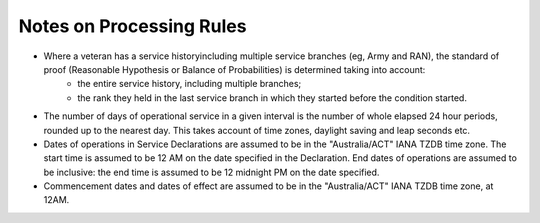 #########################
Notes on Processing Rules
#########################

* Where a veteran has a service historyincluding multiple service branches (eg, Army and RAN), the standard of proof (Reasonable Hypothesis or Balance of Probabilities) is determined taking into account:
    - the entire service history, including multiple branches;
    - the rank they held in the last service branch in which they started before the condition started.

* The number of days of operational service in a given interval is the number of whole elapsed 24 hour periods, rounded up to the nearest day.  This takes account of time zones, daylight saving and leap seconds etc.

* Dates of operations in Service Declarations are assumed to be in the "Australia/ACT" IANA TZDB time zone.  The start time is assumed to be 12 AM on the date specified in the Declaration.  End dates of operations are assumed to be inclusive: the end time is assumed to be 12 midnight PM on the date specified.

* Commencement dates and dates of effect are assumed to be in the "Australia/ACT" IANA TZDB time zone, at 12AM.
